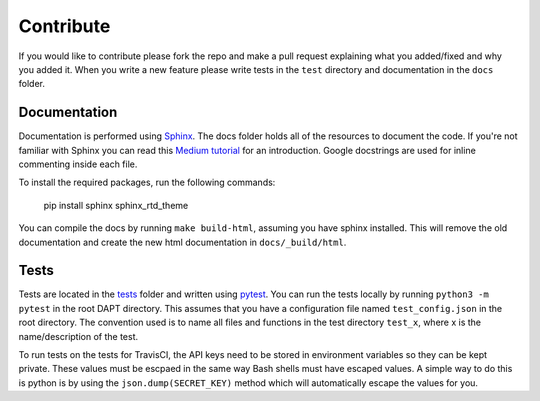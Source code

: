 .. _contribute:

Contribute
==========

If you would like to contribute please fork the repo and make a pull request explaining what
you added/fixed and why you added it.  When you write a new feature please write tests in the
``test`` directory and documentation in the ``docs`` folder.

Documentation
-------------

Documentation is performed using `Sphinx <http://www.sphinx-doc.org/en/master/>`_.  The docs
folder holds all of the resources to document the code.  If you're not familiar with Sphinx
you can read this `Medium tutorial
<https://medium.com/@eikonomega/getting-started-with-sphinx-autodoc-part-1-2cebbbca5365>`_
for an introduction.  Google docstrings are used for inline commenting inside each file.

To install the required packages, run the following commands:

    pip install sphinx sphinx_rtd_theme

You can compile the docs by running ``make build-html``, assuming you have sphinx installed.
This will remove the old documentation and create the new html documentation in
``docs/_build/html``.


Tests
-----

Tests are located in the `tests <https://github.com/BenSDuggan/DAPT/tests>`_ folder and written
using `pytest <https://docs.pytest.org/en/latest/>`_.  You can run the tests locally by running
``python3 -m pytest`` in the root DAPT directory.  This assumes that you have a configuration
file named ``test_config.json`` in the root directory.  The convention used is to name all
files and functions in the test directory ``test_x``, where x is the name/description of the test.

To run tests on the tests for TravisCI, the API keys need to be stored in environment variables
so they can be kept private.  These values must be escpaed in the same way Bash shells must
have escaped values.  A simple way to do this is python is by using the ``json.dump(SECRET_KEY)``
method which will automatically escape the values for you.


